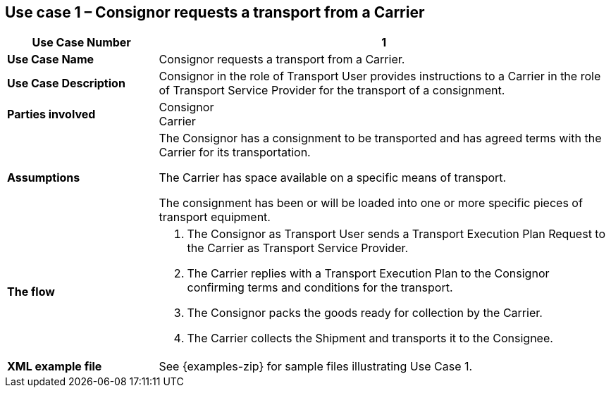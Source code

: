 [[use-case-1]]
== Use case 1 – Consignor requests a transport from a Carrier

[cols="2,6",options="header",]
|====
|Use Case Number | 1
|*Use Case Name* a|

Consignor requests a transport from a Carrier.

|*Use Case Description* a|

Consignor in the role of Transport User provides instructions to a Carrier in the role of Transport Service Provider for the transport of a consignment.  

|*Parties involved* a|

Consignor +
Carrier

|*Assumptions* a|

The Consignor has a consignment to be transported and has agreed terms with the Carrier for its transportation. 

The Carrier has space available on a specific means of transport.

The consignment has been or will be loaded into one or more specific pieces of transport equipment. 

|*The flow* a|

. The Consignor as Transport User sends a Transport Execution Plan Request to the Carrier as Transport Service Provider.
. The Carrier replies with a Transport Execution Plan to the Consignor confirming terms and conditions for the transport.
. The Consignor packs the goods ready for collection by the Carrier.
. The Carrier collects the Shipment and transports it to the Consignee.

|*XML example file* a|
See {examples-zip} for sample files illustrating Use Case 1.
|====